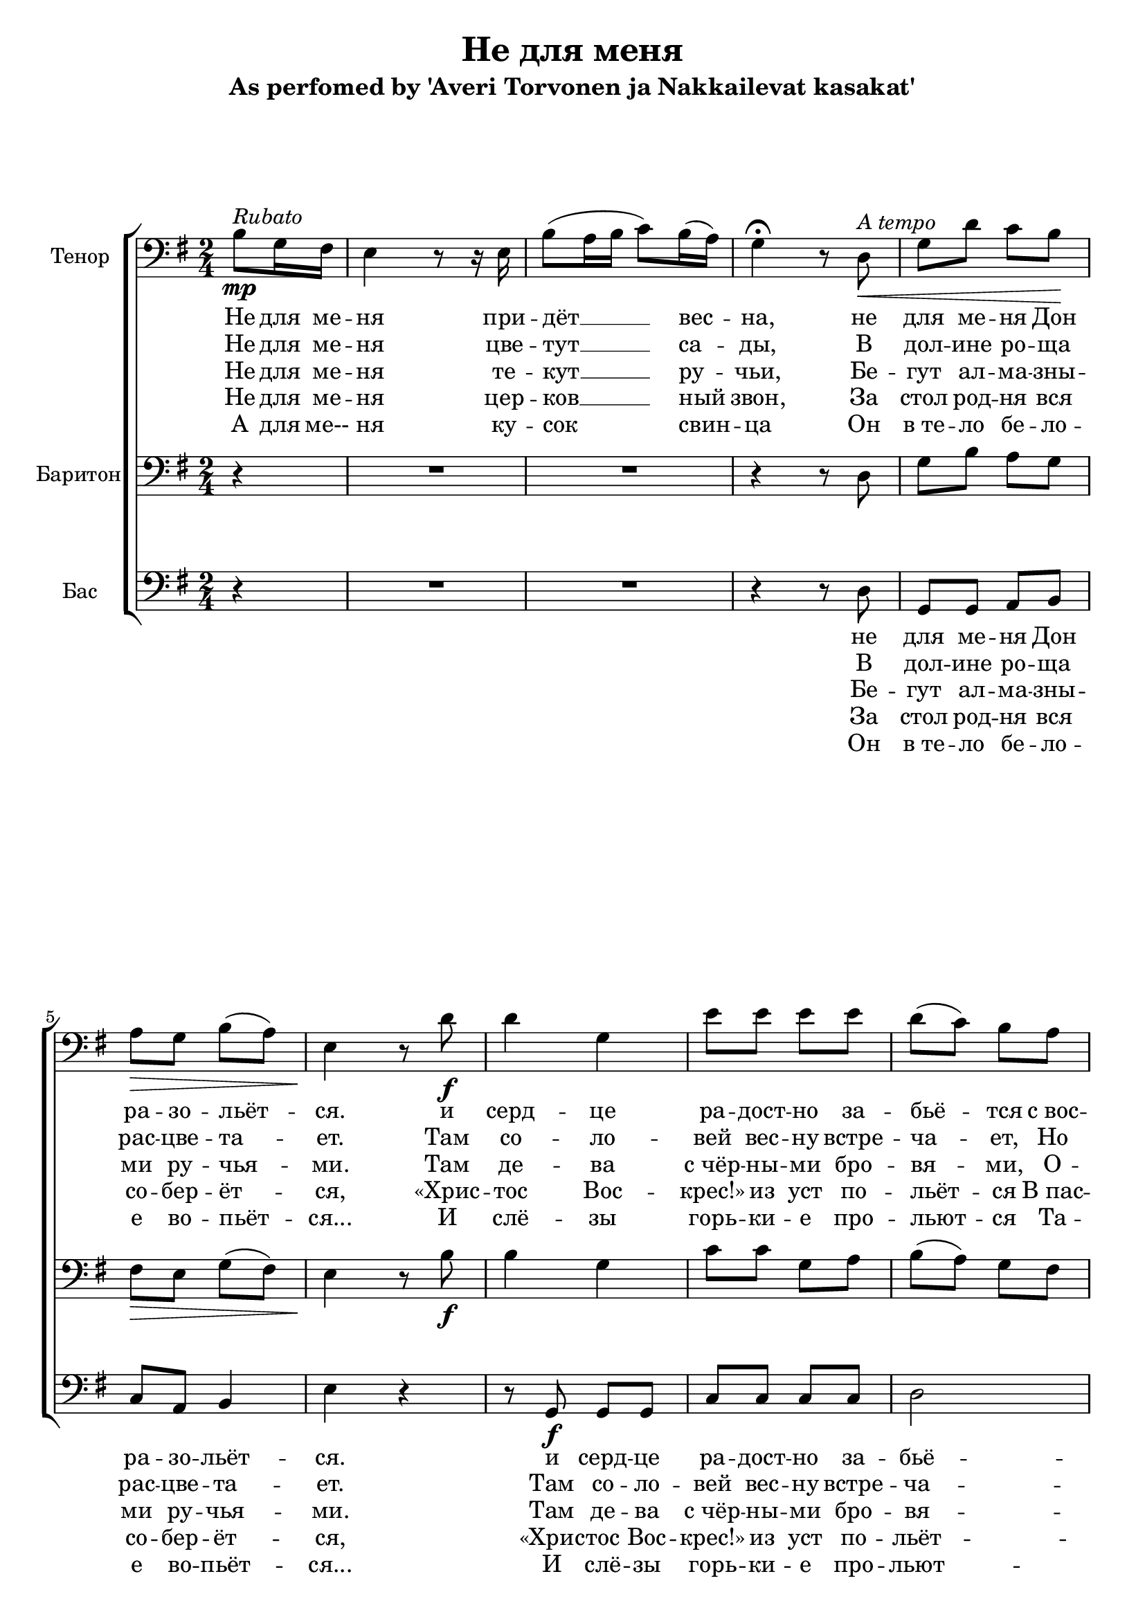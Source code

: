 \version "2.12.3"

\header {
  title = "Не для меня"
  subtitle = "As perfomed by 'Averi Torvonen ja Nakkailevat kasakat'"
%  composer = "Säveltäjä"
%  poet = "Sanoittaja"
  tagline = ##f
}

globals = { \key e \minor \time 2/4 \clef bass }

tenor = \relative c'{
  \partial 4
  b8\mp^\markup {\italic Rubato }
  g16 fis16 | e4 r8 r16 e16 | b'8 ( a16 b16 c8) b16( a16) g4\fermata r8 % intro
  d\<^\markup {\italic "A tempo" } | g d' c b\! | a\> g b( a) | e4\! r8 % verse
  d'8\f|d4 g,4|e'8 e e e|d( c) b a g4( c8) c8|b8. b16 \times 2/3 {a8( g8) fis8}|e4.\< % chorus 
  d'8  |d4\! d16( c16 b8)|e8 e e e|d( c) b a e'4( e16 d16) c8|b8. b16\sp \times 2/3 {a8( g8) fis8}|e2 % chorus
}

barytone = \relative c {
  \partial 4 r4
  R2*2 r4 r8 d | g b a g | fis\> e g( fis) | e4\! r8 % verse
  b'8\f|b4 g4|c8 c g a|b( a) g fis|g4( a8) a8|g8. g16 \times 2/3 {fis8( e8) dis8}|e4.\< % chorus
  b'8|b4\! g4|c8 c g a|b( a) g fis|g4( a8) a8|g8. g16\sp \times 2/3 {fis8( e8) dis8}|e2 % chorus
}

bass = 	\relative c {
  \partial 4 r4
  R2*2 r4 r8 d8|g,8 g a b|c a b4|e4 r4 % verse
  r8 g,8\f g g|c8 c c c|d2|e8 e8 a,8 a8|b8. b16 \times 2/3 {b4 b8}|e4. r8 % chorus
  r8 g,8 g g|c8 c c c|d2|e8 e8 a,8 a8|b8. b16\sp \times 2/3 {b4 b8}|e2 % chorus
}

introOne = \lyricmode { Не для ме -- ня при -- дёт __ вес -- на, }
verseOne = \lyricmode { не для ме -- ня  Дон ра -- зо -- льёт -- ся. }
chorusOne = \lyricmode {
  и серд -- це ра -- дост -- но за -- бьё -- тся 
  с_вос -- тор -- гом чувств не для ме -- ня.
}

introTwo = \lyricmode { Не для ме -- ня цве -- тут __ са -- ды, }
verseTwo = \lyricmode { В дол -- ине ро -- ща рас -- цве -- та -- ет. }
chorusTwo = \lyricmode { 
  Там со -- ло -- вей вес -- ну встре -- ча -- ет, 
  Но он по -- ёт не для ме -- ня.
}

introThree = \lyricmode { Не для ме -- ня те -- кут __ ру -- чьи, }
verseThree = \lyricmode { Бе -- гут ал -- ма -- зны -- ми ру -- чья -- ми. }
chorusThree = \lyricmode { 
  Там де -- ва с_чёр -- ны -- ми бро -- вя -- ми,
  О -- на рас -- тёт не для ме -- ня.
}

introFour = \lyricmode { Не для ме -- ня цер -- ков __ ный звон, }
verseFour = \lyricmode { За стол род -- ня вся со -- бер -- ёт -- ся, }
chorusFour = \lyricmode { 
  «Хрис -- тос Вос -- крес!» из уст по -- льёт -- ся
  В_пас -- хал -- ьный день не для ме -- ня.
}

introFive = \lyricmode { А для ме-- ня ку -- сок свин -- ца }
verseFive = \lyricmode { Он в_те -- ло бе -- ло -- е во -- пьёт -- ся... }
chorusFive = \lyricmode {
  И слё -- зы горь -- ки -- е про -- льют -- ся 
  Та -- ка -- я жизнь, брат, ждёт ме -- ня.
}


\score {
  \new ChoirStaff <<
    \new Staff << 
      \set Staff.instrumentName = #"Тенор"
      \new Voice = "Tenori" { \globals \repeat volta 5 \tenor }
      \new Lyrics \lyricsto "Tenori" {	\introOne \verseOne \chorusOne \chorusOne}
      \new Lyrics \lyricsto "Tenori" {	\introTwo \verseTwo \chorusTwo \chorusTwo}
      \new Lyrics \lyricsto "Tenori" {	\introThree \verseThree \chorusThree \chorusThree}
      \new Lyrics \lyricsto "Tenori" {	\introFour \verseFour \chorusFour \chorusFour}
      \new Lyrics \lyricsto "Tenori" {	\introFive \verseFive \chorusFive \chorusFive}
    >>
    \new Staff << 
      \set Staff.instrumentName = #"Баритон"
      \new Voice = "Baritoni" { \globals \barytone }
    >>
    \new Staff << 
      \set Staff.instrumentName = #"Бас"
      \new Voice = "Basso" { \globals \bass }
      \new Lyrics \lyricsto "Basso" {  \verseOne \chorusOne \chorusOne }
      \new Lyrics \lyricsto "Basso" {  \verseTwo \chorusTwo \chorusTwo }
      \new Lyrics \lyricsto "Basso" {  \verseThree \chorusThree \chorusThree }
      \new Lyrics \lyricsto "Basso" {  \verseFour \chorusFour \chorusFour }
      \new Lyrics \lyricsto "Basso" {  \verseFive \chorusFive \chorusFive }
    >> 
  >>
}